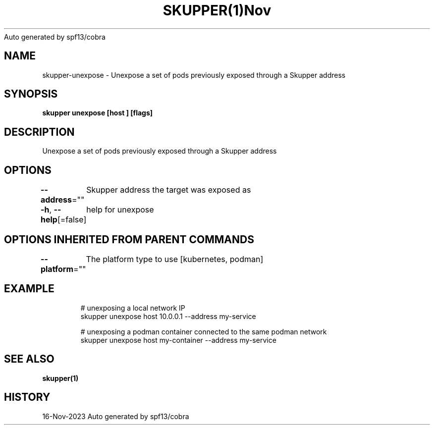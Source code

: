 .nh
.TH SKUPPER(1)Nov 2023
Auto generated by spf13/cobra

.SH NAME
.PP
skupper\-unexpose \- Unexpose a set of pods previously exposed through a Skupper address


.SH SYNOPSIS
.PP
\fBskupper unexpose [host ] [flags]\fP


.SH DESCRIPTION
.PP
Unexpose a set of pods previously exposed through a Skupper address


.SH OPTIONS
.PP
\fB\-\-address\fP=""
	Skupper address the target was exposed as

.PP
\fB\-h\fP, \fB\-\-help\fP[=false]
	help for unexpose


.SH OPTIONS INHERITED FROM PARENT COMMANDS
.PP
\fB\-\-platform\fP=""
	The platform type to use [kubernetes, podman]


.SH EXAMPLE
.PP
.RS

.nf

        # unexposing a local network IP
        skupper unexpose host 10.0.0.1 \-\-address my\-service

        # unexposing a podman container connected to the same podman network
        skupper unexpose host my\-container \-\-address my\-service

.fi
.RE


.SH SEE ALSO
.PP
\fBskupper(1)\fP


.SH HISTORY
.PP
16\-Nov\-2023 Auto generated by spf13/cobra
